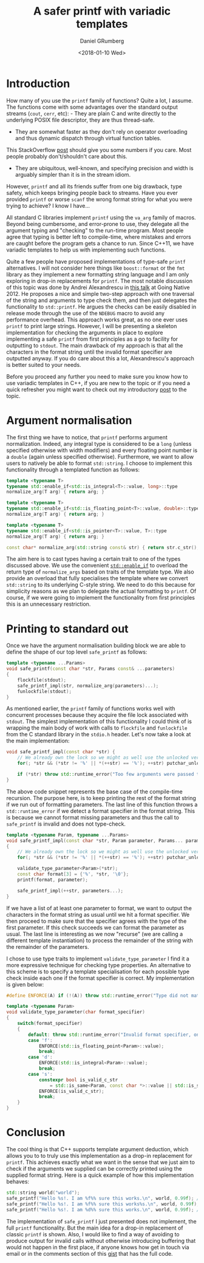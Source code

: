 #+TITLE: A safer printf with variadic templates
#+AUTHOR: Daniel GRumberg
#+DATE: <2018-01-10 Wed>

* Introduction

How many of you use the ~printf~ family of functions? Quite a lot, I assume.
The functions come with some advantages over the standard output streams (~cout~, ~cerr~, etc): - They are plain C and write directly to the underlying POSIX file descriptor, they are thus thread-safe.
- They are somewhat faster as they don't rely on operator overloading and thus dynamic dispatch through virtual function tables.
This StackOverflow [[https://stackoverflow.com/questions/17671772/c11-variadic-printf-performance][post]] should give you some numbers if you care.
Most people probably don't/shouldn't care about this.
- They are ubiquitous, well-known, and specifying precision and width is arguably simpler than it is in the stream idiom.

However, ~printf~ and all its friends suffer from one big drawback, type safety, which keeps bringing people back to streams.
Have you ever provided ~printf~ or worse ~scanf~ the wrong format string for what you were trying to achieve? I know I have...

All standard C libraries implement ~printf~ using the ~va_arg~ family of macros.
Beyond being cumbersome, and error-prone to use, they delegate all the argument typing and "checking" to the run-time program.
Most people agree that typing is better left to compile-time, where mistakes and errors are caught before the program gets a chance to run.
Since C++11, we have variadic templates to help us with implementing such functions.

Quite a few people have proposed implementations of type-safe ~printf~ alternatives.
I will not consider here things like ~boost::format~ or the ~fmt~ library as they implement a new formatting string language and I am only exploring in drop-in replacements for ~printf~.
The most notable discussion of this topic was done by Andrei Alexandrescu in [[https://www.youtube.com/watch?v~_zgq6_zFNGY][this talk]] at Going Native 2012.
He proposes a nice and simple two-step approach with one traversal of the string and arguments to type check them, and then just delegates the functionality to ~std::printf~.
He argues the checks can be easily disabled in release mode through the use of the ~NDEBUG~ macro to avoid any performance overhead.
This approach works great, as no one ever uses ~printf~ to print large strings.
However, I will be presenting a skeleton implementation for checking the arguments in place to explore implementing a safe ~printf~ from first principles as a go to facility for outputting to ~stdout~.
The main drawback of my approach is that all the characters in the format string until the invalid format specifier are outputted anyway.
If you do care about this a lot, Alexandrescu's approach is better suited to your needs.

Before you proceed any further you need to make sure you know how to use variadic templates in C++, if you are new to the topic or if you need a quick refresher you might want to check out my introductory [[file:%7B%7B%20site.baseurl%20%7D%7D%7B%%20post_url%202017-12-26-variadic-templates%20%%7D][post]] to the topic.

* Argument normalisation

The first thing we have to notice, that ~printf~ performs argument normalization.
Indeed, any integral type is considered to be a ~long~ (unless specified otherwise with width modifiers) and every floating point number is a ~double~ (again unless specified otherwise).
Furthermore, we want to allow users to natively be able to format ~std::string~.
I choose to implement this functionality through a templated function as follows:

#+BEGIN_SRC cpp
  template <typename T>
  typename std::enable_if<std::is_integral<T>::value, long>::type
  normalize_arg(T arg) { return arg; }

  template <typename T>
  typename std::enable_if<std::is_floating_point<T>::value, double>::type
  normalize_arg(T arg) { return arg; }

  template <typename T>
  typename std::enable_if<std::is_pointer<T>::value, T>::type
  normalize_arg(T arg) { return arg; }

  const char* normalize_arg(std::string const& str) { return str.c_str(); }
#+END_SRC

The aim here is to cast types having a certain trait to one of the types discussed above.
We use the convenient [[http://en.cppreference.com/w/cpp/types/enable_if][~std::enable_if~]] to overload the return type of ~normalize_args~ based on traits of the template type.
We also provide an overload that fully specialises the template where we convert ~std::string~ to its underlying C-style string.
We need to do this because for simplicity reasons as we plan to delegate the actual formatting to ~printf~.
Of course, if we were going to implement the functionality from first principles this is an unnecessary restriction.

* Printing to standard out

Once we have the argument normalisation building block we are able to define the shape of our top level ~safe_printf~ as follows:

#+BEGIN_SRC cpp
  template <typename ...Params>
  void safe_printf(const char *str, Params const& ...parameters)
  {
      flockfile(stdout);
      safe_printf_impl(str, normalize_arg(parameters)...);
      funlockfile(stdout);
  }
#+END_SRC

As mentioned earlier, the ~printf~ family of functions works well with concurrent processes because they acquire the file lock associated with ~stdout~.
The simplest implementation of this functionality I could think of is wrapping the main body of work with calls to ~flockfile~ and ~funlockfile~ from the C standard library in the ~stdio.h~ header.
Let's now take a look at the main implementation:

#+BEGIN_SRC cpp
  void safe_printf_impl(const char *str) {
      // We already own the lock so we might as well use the unlocked version
      for(; *str && (*str != '%' || *(++str) == '%'); ++str) putchar_unlocked(*str);

      if (*str) throw std::runtime_error("Too few arguments were passed to safe_printf");
  }
#+END_SRC

The above code snippet represents the base case of the compile-time recursion.
The purpose here, is to keep printing the rest of the format string if we run out of formatting parameters.
The last line of this function throws a ~std::runtime_error~ if we detect a format specifier in the format string.
This is because we cannot format missing parameters and thus the call to ~safe_printf~ is invalid and does not type-check.

#+BEGIN_SRC cpp
  template <typename Param, typename ...Params>
  void safe_printf_impl(const char *str, Param parameter, Params... parameters)
  {
      // We already own the lock so we might as well use the unlocked version
      for(; *str && (*str != '%' || *(++str) == '%'); ++str) putchar_unlocked(*str);

      validate_type_parameter<Param>(*str);
      const char format[3] = {'%', *str, '\0'};
      printf(format, parameter);

      safe_printf_impl(++str, parameters...);
  }
#+END_SRC

If we have a list of at least one parameter to format, we want to output the characters in the format string as usual until we hit a format specifier.
We then proceed to make sure that the specifier agrees with the type of the first parameter.
If this check succeeds we can format the parameter as usual.
The last line is interesting as we now "recurse" (we are calling a different template instantiation) to process the remainder of the string with the remainder of the parameters.

I chose to use type traits to implement ~validate_type_parameter~ I find it a more expressive technique for checking type properties.
An alternative to this scheme is to specify a template specialisation for each possible type check inside each one if the format specifier is correct.
My implementation is given below:

#+BEGIN_SRC cpp
  #define ENFORCE(A) if (!(A)) throw std::runtime_error("Type did not match format specifier")

  template <typename Param>
  void validate_type_parameter(char format_specifier)
  {
      switch(format_specifier)
      {
          default: throw std::runtime_error("Invalid format specifier, only f, d and s are allowed");
          case 'f':
              ENFORCE(std::is_floating_point<Param>::value);
              break;
          case 'd':
              ENFORCE(std::is_integral<Param>::value);
              break;
          case 's':
              constexpr bool is_valid_c_str
                  = std::is_same<Param, const char *>::value || std::is_same<Param, char *>::value;
              ENFORCE(is_valid_c_str);
              break;
      }
  }
#+END_SRC

* Conclusion

The cool thing is that C++ supports template argument deduction, which allows you to to truly use this implementation as a drop-in replacement for ~printf~.
This achieves exactly what we want in the sense that we just aim to check if the arguments we supplied can be correctly printed using the supplied format string.
Here is a quick example of how this implementation behaves:

#+BEGIN_SRC cpp
  std::string world("world");
  safe_printf("Hello %s!. I am %f%% sure this works.\n", world, 0.99f); // This works as expected
  safe_printf("Hello %s!. I am %f%% sure this works%s.\n", world, 0.99f); // This fails
  safe_printf("Hello %s!. I am %d%% sure this works.\n", world, 0.99f); // This fails as well
#+END_SRC

The implementation of ~safe_printf~ I just presented does not implement, the full ~printf~ functionality.
But the main idea for a drop-in replacement of classic ~printf~ is shown.
Also, I would like to find a way of avoiding to produce output for invalid calls without otherwise introducing buffering that would not happen in the first place, if anyone knows how get in touch via email or in the comments section of this [[https://gist.github.com/daniel-grumberg/15a76740aa82f38638efe95a5ad90605][gist]] that has the full code.
